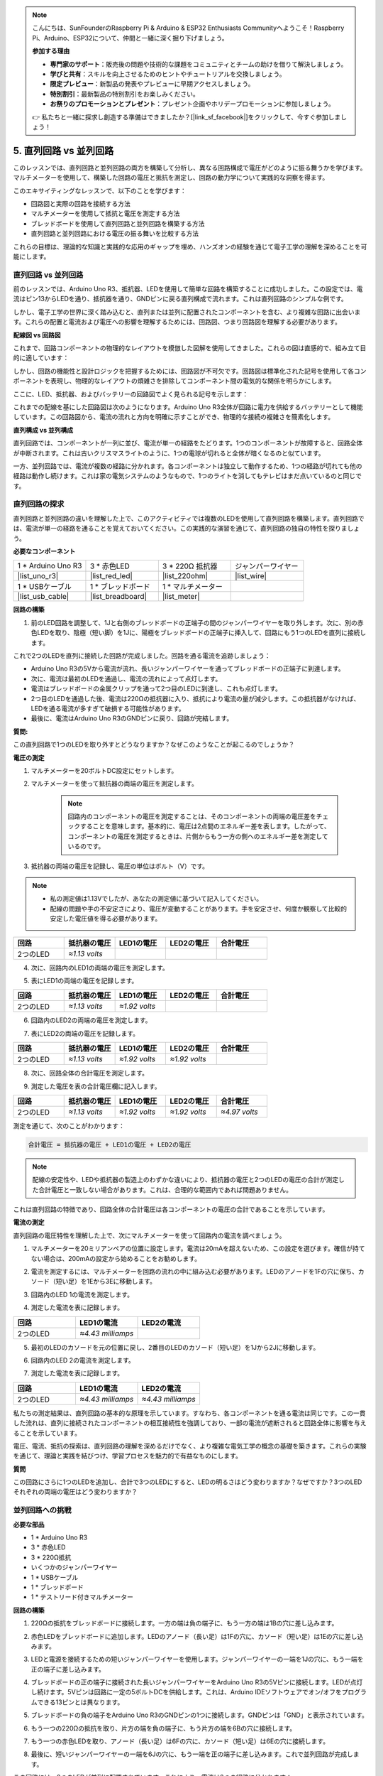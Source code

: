 .. note::

    こんにちは、SunFounderのRaspberry Pi & Arduino & ESP32 Enthusiasts Communityへようこそ！Raspberry Pi、Arduino、ESP32について、仲間と一緒に深く掘り下げましょう。

    **参加する理由**

    - **専門家のサポート**：販売後の問題や技術的な課題をコミュニティとチームの助けを借りて解決しましょう。
    - **学びと共有**：スキルを向上させるためのヒントやチュートリアルを交換しましょう。
    - **限定プレビュー**：新製品の発表やプレビューに早期アクセスしましょう。
    - **特別割引**：最新製品の特別割引をお楽しみください。
    - **お祭りのプロモーションとプレゼント**：プレゼント企画やホリデープロモーションに参加しましょう。

    👉 私たちと一緒に探求し創造する準備はできましたか？[|link_sf_facebook|]をクリックして、今すぐ参加しましょう！


5. 直列回路 vs 並列回路
=================================================

このレッスンでは、直列回路と並列回路の両方を構築して分析し、異なる回路構成で電圧がどのように振る舞うかを学びます。マルチメーターを使用して、構築した回路の電圧と抵抗を測定し、回路の動力学について実践的な洞察を得ます。

このエキサイティングなレッスンで、以下のことを学びます：

* 回路図と実際の回路を接続する方法
* マルチメーターを使用して抵抗と電圧を測定する方法
* ブレッドボードを使用して直列回路と並列回路を構築する方法
* 直列回路と並列回路における電圧の振る舞いを比較する方法

これらの目標は、理論的な知識と実践的な応用のギャップを埋め、ハンズオンの経験を通じて電子工学の理解を深めることを可能にします。


直列回路 vs 並列回路
------------------------------------------

前のレッスンでは、Arduino Uno R3、抵抗器、LEDを使用して簡単な回路を構築することに成功しました。この設定では、電流はピン13からLEDを通り、抵抗器を通り、GNDピンに戻る直列構成で流れます。これは直列回路のシンプルな例です。

しかし、電子工学の世界に深く踏み込むと、直列または並列に配置されたコンポーネントを含む、より複雑な回路に出会います。これらの配置と電流および電圧への影響を理解するためには、回路図、つまり回路図を理解する必要があります。

**配線図 vs 回路図**

これまで、回路コンポーネントの物理的なレイアウトを模倣した図解を使用してきました。これらの図は直感的で、組み立て目的に適しています：

.. image:: img/2_uno_gnd.png
    :width: 600
    :align: center

しかし、回路の機能性と設計ロジックを把握するためには、回路図が不可欠です。回路図は標準化された記号を使用して各コンポーネントを表現し、物理的なレイアウトの煩雑さを排除してコンポーネント間の電気的な関係を明らかにします。

ここに、LED、抵抗器、およびバッテリーの回路図でよく見られる記号を示します：

.. image:: img/5_led_resistor_symbol.png
  :align: center

これまでの配線を基にした回路図は次のようになります。Arduino Uno R3全体が回路に電力を供給するバッテリーとして機能しています。この回路図から、電流の流れと方向を明確に示すことができ、物理的な接続の複雑さを簡素化します。

.. image:: img/5_serial_circuit_1led.png
  :align: center

**直列構成 vs 並列構成**

直列回路では、コンポーネントが一列に並び、電流が単一の経路をたどります。1つのコンポーネントが故障すると、回路全体が中断されます。これは古いクリスマスライトのように、1つの電球が切れると全体が暗くなるのと似ています。

.. image:: img/5_serial_circuit_2led.png
  :align: center

一方、並列回路では、電流が複数の経路に分かれます。各コンポーネントは独立して動作するため、1つの経路が切れても他の経路は動作し続けます。これは家の電気システムのようなもので、1つのライトを消してもテレビはまだ点いているのと同じです。

.. image:: img/5_parallel_circuit.png
  :align: center


直列回路の探求
------------------------------

直列回路と並列回路の違いを理解した上で、このアクティビティでは複数のLEDを使用して直列回路を構築します。直列回路では、電流が単一の経路を通ることを覚えておいてください。この実践的な演習を通じて、直列回路の独自の特性を探りましょう。

**必要なコンポーネント**

.. list-table:: 
   :widths: 25 25 25 25
   :header-rows: 0

   * - 1 * Arduino Uno R3
     - 3 * 赤色LED
     - 3 * 220Ω 抵抗器
     - ジャンパーワイヤー
   * - |list_uno_r3| 
     - |list_red_led| 
     - |list_220ohm| 
     - |list_wire| 
   * - 1 * USBケーブル
     - 1 * ブレッドボード
     - 1 * マルチメーター
     -   
   * - |list_usb_cable| 
     - |list_breadboard| 
     - |list_meter|
     - 

**回路の構築**

1. 前のLED回路を調整して、1Jと右側のブレッドボードの正端子の間のジャンパーワイヤーを取り外します。次に、別の赤色LEDを取り、陰極（短い脚）を1Jに、陽極をブレッドボードの正端子に挿入して、回路にもう1つのLEDを直列に接続します。

.. image:: img/5_serial_circuit.png

これで2つのLEDを直列に接続した回路が完成しました。回路を通る電流を追跡しましょう：

* Arduino Uno R3の5Vから電流が流れ、長いジャンパーワイヤーを通ってブレッドボードの正端子に到達します。
* 次に、電流は最初のLEDを通過し、電流の流れによって点灯します。
* 電流はブレッドボードの金属クリップを通って2つ目のLEDに到達し、これも点灯します。
* 2つ目のLEDを通過した後、電流は220Ωの抵抗器に入り、抵抗により電流の量が減少します。この抵抗器がなければ、LEDを通る電流が多すぎて破損する可能性があります。
* 最後に、電流はArduino Uno R3のGNDピンに戻り、回路が完結します。

**質問:**

この直列回路で1つのLEDを取り外すとどうなりますか？なぜこのようなことが起こるのでしょうか？

.. image:: img/5_serial_circuit_remove.png
    :width: 600
    :align: center


**電圧の測定**

1. マルチメーターを20ボルトDC設定にセットします。

.. image:: img/multimeter_dc_20v.png
    :width: 300
    :align: center

2. マルチメーターを使って抵抗器の両端の電圧を測定します。

    .. note::
        
        回路内のコンポーネントの電圧を測定することは、そのコンポーネントの両端の電圧差をチェックすることを意味します。基本的に、電圧は2点間のエネルギー差を表します。したがって、コンポーネントの電圧を測定するときは、片側からもう一方の側へのエネルギー差を測定しているのです。

.. image:: img/5_serial_circuit_voltage_resistor.png
    :width: 600
    :align: center

3. 抵抗器の両端の電圧を記録し、電圧の単位はボルト（V）です。

.. note::

    * 私の測定値は1.13Vでしたが、あなたの測定値に基づいて記入してください。

    * 配線の問題や手の不安定さにより、電圧が変動することがあります。手を安定させ、何度か観察して比較的安定した電圧値を得る必要があります。

.. list-table::
   :widths: 25 25 25 25 25
   :header-rows: 1

   * - 回路
     - 抵抗器の電圧
     - LED1の電圧
     - LED2の電圧
     - 合計電圧 
   * - 2つのLED
     - *≈1.13 volts*
     - 
     - 
     - 

4. 次に、回路内のLED1の両端の電圧を測定します。

.. image:: img/5_serial_circuit_voltage_led1.png
    :width: 600
    :align: center

5. 表にLED1の両端の電圧を記録します。

.. list-table::
   :widths: 25 25 25 25 25
   :header-rows: 1

   * - 回路
     - 抵抗器の電圧
     - LED1の電圧
     - LED2の電圧
     - 合計電圧 
   * - 2つのLED
     - *≈1.13 volts*
     - *≈1.92 volts*
     - 
     - 

6. 回路内のLED2の両端の電圧を測定します。

.. image:: img/5_serial_circuit_voltage_led2.png
    :width: 600
    :align: center

7. 表にLED2の両端の電圧を記録します。

.. list-table::
   :widths: 25 25 25 25 25
   :header-rows: 1

   * - 回路
     - 抵抗器の電圧
     - LED1の電圧
     - LED2の電圧
     - 合計電圧 
   * - 2つのLED
     - *≈1.13 volts*
     - *≈1.92 volts*
     - *≈1.92 volts*
     - 

8. 次に、回路全体の合計電圧を測定します。

.. image:: img/5_serial_circuit_voltage.png
    :width: 600
    :align: center

9. 測定した電圧を表の合計電圧欄に記入します。

.. list-table::
   :widths: 25 25 25 25 25
   :header-rows: 1

   * - 回路
     - 抵抗器の電圧
     - LED1の電圧
     - LED2の電圧
     - 合計電圧 
   * - 2つのLED
     - *≈1.13 volts*
     - *≈1.92 volts*
     - *≈1.92 volts*
     - *≈4.97 volts*


測定を通じて、次のことがわかります：

.. code-block::

    合計電圧 = 抵抗器の電圧 + LED1の電圧 + LED2の電圧


.. note::
    
    配線の安定性や、LEDや抵抗器の製造上のわずかな違いにより、抵抗器の電圧と2つのLEDの電圧の合計が測定した合計電圧と一致しない場合があります。これは、合理的な範囲内であれば問題ありません。


これは直列回路の特徴であり、回路全体の合計電圧は各コンポーネントの電圧の合計であることを示しています。

**電流の測定**

直列回路の電圧特性を理解した上で、次にマルチメーターを使って回路内の電流を調べましょう。

1. マルチメーターを20ミリアンペアの位置に設定します。電流は20mAを超えないため、この設定を選びます。確信が持てない場合は、200mAの設定から始めることをお勧めします。

.. image:: img/multimeter_20a.png
  :width: 300
  :align: center

2. 電流を測定するには、マルチメーターを回路の流れの中に組み込む必要があります。LEDのアノードを1Fの穴に保ち、カソード（短い足）を1Eから3Eに移動します。

.. image:: img/5_serial_circuit_led1_current.png
    :width: 600
    :align: center

3. 回路内のLED 1の電流を測定します。

.. image:: img/5_serial_circuit_led1_current1.png
    :width: 600
    :align: center

4. 測定した電流を表に記録します。

.. list-table::
   :widths: 25 25 25
   :header-rows: 1

   * - 回路
     - LED1の電流
     - LED2の電流
   * - 2つのLED
     - *≈4.43 milliamps*
     - 

5. 最初のLEDのカソードを元の位置に戻し、2番目のLEDのカソード（短い足）を1Jから2Jに移動します。

.. image:: img/5_serial_circuit_led2_current.png
    :width: 600
    :align: center

6. 回路内のLED 2の電流を測定します。

.. image:: img/5_serial_circuit_led2_current1.png
    :width: 600
    :align: center

7. 測定した電流を表に記録します。

.. list-table::
   :widths: 25 25 25
   :header-rows: 1

   * - 回路
     - LED1の電流
     - LED2の電流
   * - 2つのLED
     - *≈4.43 milliamps*
     - *≈4.43 milliamps*

私たちの測定結果は、直列回路の基本的な原理を示しています。すなわち、各コンポーネントを通る電流は同じです。この一貫した流れは、直列に接続されたコンポーネントの相互接続性を強調しており、一部の電流が遮断されると回路全体に影響を与えることを示しています。

電圧、電流、抵抗の探索は、直列回路の理解を深めるだけでなく、より複雑な電気工学の概念の基礎を築きます。これらの実験を通じて、理論と実践を結びつけ、学習プロセスを魅力的で有益なものにします。


**質問**

この回路にさらに1つのLEDを追加し、合計で3つのLEDにすると、LEDの明るさはどう変わりますか？なぜですか？3つのLEDそれぞれの両端の電圧はどう変わりますか？


並列回路への挑戦
---------------------------------------

**必要な部品**

* 1 * Arduino Uno R3
* 3 * 赤色LED
* 3 * 220Ω抵抗
* いくつかのジャンパーワイヤー
* 1 * USBケーブル
* 1 * ブレッドボード
* 1 * テストリード付きマルチメーター

**回路の構築**

.. image:: img/5_parallel_circuit_bb.png
    :width: 600
    :align: center
  
1. 220Ωの抵抗をブレッドボードに接続します。一方の端は負の端子に、もう一方の端は1Bの穴に差し込みます。

.. image:: img/2_connect_resistor.png
    :width: 300
    :align: center

2. 赤色LEDをブレッドボードに追加します。LEDのアノード（長い足）は1Fの穴に、カソード（短い足）は1Eの穴に差し込みます。

.. image:: img/2_connect_led.png
    :width: 300
    :align: center

3. LEDと電源を接続するための短いジャンパーワイヤーを使用します。ジャンパーワイヤーの一端を1Jの穴に、もう一端を正の端子に差し込みます。

.. image:: img/2_connect_wire.png
    :width: 300
    :align: center

4. ブレッドボードの正の端子に接続された長いジャンパーワイヤーをArduino Uno R3の5Vピンに接続します。LEDが点灯し続けます。5Vピンは回路に一定の5ボルトDCを供給します。これは、Arduino IDEソフトウェアでオン/オフをプログラムできる13ピンとは異なります。

.. image:: img/5_parallel_circuit_5v.png
    :width: 600
    :align: center

5. ブレッドボードの負の端子をArduino Uno R3のGNDピンの1つに接続します。GNDピンは「GND」と表示されています。

.. image:: img/5_parallel_circuit_gnd.png
    :width: 600
    :align: center

6. もう一つの220Ωの抵抗を取り、片方の端を負の端子に、もう片方の端を6Bの穴に接続します。

.. image:: img/5_parallel_circuit_resistor.png
    :width: 600
    :align: center

7. もう一つの赤色LEDを取り、アノード（長い足）は6Fの穴に、カソード（短い足）は6Eの穴に接続します。

.. image:: img/5_parallel_circuit_led.png
    :width: 600
    :align: center

8. 最後に、短いジャンパーワイヤーの一端を6Jの穴に、もう一端を正の端子に差し込みます。これで並列回路が完成します。

.. image:: img/5_parallel_circuit_bb.png
    :width: 600
    :align: center


この回路には、2つのLEDが並列に配置されています。これにより、電流は2つの経路に分かれます：

* 最初の経路では、電流がジャンパーワイヤーから最初のLEDに入り、電流制限抵抗を通過し、その後ブレッドボードの負の側に流れます。
* 2つ目の経路では、電流がジャンパーワイヤーから2つ目のLEDに入り、電流制限抵抗を通過し、その後ブレッドボードの負の側に流れます。
* 負の側で、2つの経路は再び収束し、黒い電源ワイヤーを通じてArduino Uno R3のGNDピンに到達します。


**質問:**

この並列回路では、1つのLEDを取り外すとどうなりますか？なぜこのようなことが起こるのでしょうか？

.. image:: img/5_parallel_circuit_remove.png
    :width: 600
    :align: center


**電圧測定の手順**

1. マルチメーターをDC 20ボルトモードに調整します。

.. image:: img/multimeter_dc_20v.png
    :width: 300
    :align: center

2. 並列回路では、各枝が電源からの全電圧を受け取ります。したがって、各枝は約5ボルトを示すはずです。まず、最初の経路に沿って電圧を測定します。

.. image:: img/5_parallel_circuit_voltage1.png
    :width: 600
    :align: center

.. list-table::
   :widths: 25 25 25
   :header-rows: 1

   * - 回路
     - 経路1の電圧
     - 経路2の電圧
   * - 2つのLED
     - *≈5.00 ボルト*
     - 

3. 次に、2番目の経路に沿って電圧降下を確認します。同様に約5ボルトであることを期待します。

.. image:: img/5_parallel_circuit_voltage2.png
    :width: 600
    :align: center

.. list-table::
   :widths: 25 25 25
   :header-rows: 1

   * - 回路
     - 経路1の電圧
     - 経路2の電圧
   * - 2つのLED
     - *≈5.00 ボルト*
     - *≈5.00 ボルト*

並列回路の電圧測定演習は、各枝が電源からの全電圧を受け取ることを明確に示しています。この場合、約5ボルトです。異なる経路間で一貫性があり、並列回路の基本的な性質を確認しています。部品（LEDや抵抗）の製造上の微小な差異による電圧のわずかな変動も考慮します。


**電流測定の手順**

前回の測定から、並列回路の各枝が電源からの全電圧を受け取ることを学びました。しかし、電流についてはどうでしょうか？今から測定してみましょう。

1. マルチメーターを200ミリアンペアの位置に設定します。

.. image:: img/multimeter_200ma.png
    :width: 300
    :align: center

2. 電流を測定するためには、マルチメーターを回路の流れに組み込む必要があります。抵抗の一端をブレッドボードの負の端子に残し、他の端を3Bの穴に移動します。

.. note::
    
    このステップでは、LED 1が消灯し、LED 2が点灯したままになります。これは並列回路の特性を示しており、1つの経路が切断されても他の経路には影響がないことを示しています。

.. image:: img/5_parallel_circuit_led1_current.png
    :width: 600
    :align: center

3. マルチメーターの赤と黒のリードをLEDと抵抗の間に置くと、LED1が再び点灯します。

.. image:: img/5_parallel_circuit_led1_current1.png
    :width: 600
    :align: center

4. 測定した電流を表に記録します。

.. list-table::
   :widths: 25 25 25 25
   :header-rows: 1

   * - 回路
     - LED1の電流
     - LED2の電流
     - 総電流
   * - 2つのLED
     - *≈12.6 ミリアンペア*
     -
     - 

5. 最初の抵抗を元の位置に戻し、2番目の抵抗の一端をブレッドボードの負の端子に保ちながら、他の端を9Bの穴に移動します。

.. image:: img/5_parallel_circuit_led2_current.png
    :width: 600
    :align: center

6. 今度は、回路内のLED 2の電流を測定します。

.. image:: img/5_parallel_circuit_led2_current1.png
    :width: 600
    :align: center

7. 測定した電流を表に記録します。

.. list-table::
   :widths: 25 25 25 25
   :header-rows: 1

   * - 回路
     - LED1の電流
     - LED2の電流
     - 総電流
   * - 2つのLED
     - *≈12.6 ミリアンペア*
     - *≈12.6 ミリアンペア*
     - 

8. 両経路の電流を測定した後、経路が合流したときの総電流はどうなりますか？今、ジャンパーワイヤーをブレッドボードの負の端子から穴25Cに移動させてください。

.. image:: img/5_parallel_circuit_total_current.png
    :width: 600
    :align: center

9. 今、回路全体の電流を測定します。

.. image:: img/5_parallel_circuit_total_current1.png
    :width: 600
    :align: center

10. 測定結果を表に記入します。

.. list-table::
   :widths: 25 25 25 25
   :header-rows: 1

   * - 回路
     - LED1の電流
     - LED2の電流
     - 総電流
   * - 2つのLED
     - *≈12.6ミリアンペア*
     - *≈12.6ミリアンペア*
     - *≈25.3ミリアンペア*

並列回路の探求を通じて、総電流が各枝の電流の合計を反映することを明らかにしました。これは、電気回路の基本原則に従っています。この実践的な活動は、並列回路の理解を深めるだけでなく、直列回路と比較した際の特性の違いを示し、回路設計と機能のさらなる探求への基礎を築きます。

**質問**：

1. この回路にもう1つLEDを追加すると、LEDの明るさはどうなりますか？なぜですか？答えを手帳に記録してください。

.. image:: img/5_parallel_circuit_3led.png
    :width: 600
    :align: center


直列回路と並列回路のまとめ
-----------------------------------------------------

**直列回路**

* **利点**: 回路全体で電流が同じであるため、電流を制御しやすいです。1つの部品が故障すると、電流が止まります。配線が簡単で、大規模な回路の作成コストが低くなります。
* **欠点**: 回路の一部が損傷すると、全体が機能しなくなります。回路内の電流が一定のため、異なる電流を必要とする部品を使用できません。

**並列回路**

* **利点**: 回路内の任意の経路が切断されても、他の枝には影響がありません。1つの枝のデバイスは、他のデバイスとは独立して動作できます。回路に枝を簡単に追加できます。
* **欠点**: デバイスが増えると、引き込む電流も増えます。これにより、回路が加熱され、火災の危険が生じる可能性があります。電流が過剰になると回路を切断するヒューズやブレーカーが使用され、過熱を防ぎます。配線が複雑になり、大規模な回路の作成コストが増加します。

**直列回路と並列回路のルール**

以下は、マルチメーターで検証し続けることができる、直列回路と並列回路のルールです：
.. .. list-table::
..    :widths: 10 25 25 25
..    :header-rows: 1

..    * - Circuit
..      - Voltage
..      - Current
..      - Resistance  
..    * - Series
..      - The total voltage of the circuit equals the sum of the voltages used by each component (Total voltage = V1 + V2 + V3 + ...).
..      - The current at any point in the circuit is the same (Total current = I1 = I2 = I3 = ...).
..      - The total resistance of a circuit equals the sum of the resistances of each component (Total resistance = R1 + R2 + R3 + ...).
..    * - Parallel
..      - The voltage used by each load equals the total voltage used by the circuit (Total voltage = V1 = V2 = V3 = ...)
..      - The total current of the circuit equals the sum of the currents used by each component (Total current = I1 + I2 + I3 + ...).
..      - The reciprocal of the total resistance equals the sum of the reciprocals of each component's resistance (1/ Total resistance = 1/R1 + 1/R2 + 1/R3 + ...)   



**直列回路**

  - 回路の総電圧は、各部品が使用する電圧の合計に等しい（総電圧 = V1 + V2 + V3 + ...）。
  - 回路の任意の点での電流は同じである（総電流 = I1 = I2 = I3 = ...）。
  - 回路の総抵抗は、各部品の抵抗の合計に等しい（総抵抗 = R1 + R2 + R3 + ...）。


**並列回路**

  - 各負荷が使用する電圧は、回路が使用する総電圧に等しい（総電圧 = V1 = V2 = V3 = ...）。
  - 回路の総電流は、各部品が使用する電流の合計に等しい（総電流 = I1 + I2 + I3 + ...）。
  - 総抵抗の逆数は、各部品の抵抗の逆数の合計に等しい（1/総抵抗 = 1/R1 + 1/R2 + 1/R3 + ...）。

